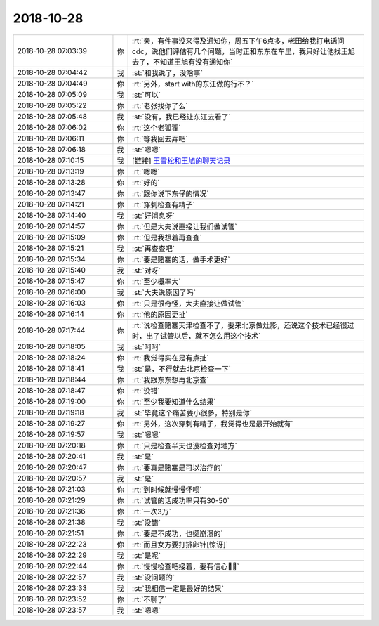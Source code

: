 2018-10-28
-------------

.. list-table::
   :widths: 25, 1, 60

   * - 2018-10-28 07:03:39
     - 你
     - :rt:`亲，有件事没来得及通知你，周五下午6点多，老田给我打电话问cdc，说他们评估有几个问题，当时正和东东在车里，我只好让他找王旭去了，不知道王旭有没有通知你`
   * - 2018-10-28 07:04:42
     - 我
     - :st:`和我说了，没啥事`
   * - 2018-10-28 07:04:49
     - 你
     - :rt:`另外，start with的东江做的行不？`
   * - 2018-10-28 07:05:09
     - 我
     - :st:`可以`
   * - 2018-10-28 07:05:22
     - 你
     - :rt:`老张找你了么`
   * - 2018-10-28 07:05:48
     - 我
     - :st:`没有，我已经让东江去看了`
   * - 2018-10-28 07:06:02
     - 你
     - :rt:`这个老狐狸`
   * - 2018-10-28 07:06:11
     - 你
     - :rt:`等我回去弄吧`
   * - 2018-10-28 07:06:18
     - 我
     - :st:`嗯嗯`
   * - 2018-10-28 07:10:15
     - 我
     - [链接] `王雪松和王旭的聊天记录 <https://support.weixin.qq.com/cgi-bin/mmsupport-bin/readtemplate?t=page/favorite_record__w_unsupport>`_
   * - 2018-10-28 07:13:19
     - 你
     - :rt:`嗯嗯`
   * - 2018-10-28 07:13:28
     - 你
     - :rt:`好的`
   * - 2018-10-28 07:13:47
     - 你
     - :rt:`跟你说下东仔的情况`
   * - 2018-10-28 07:14:21
     - 你
     - :rt:`穿刺检查有精子`
   * - 2018-10-28 07:14:40
     - 我
     - :st:`好消息呀`
   * - 2018-10-28 07:14:57
     - 你
     - :rt:`但是大夫说直接让我们做试管`
   * - 2018-10-28 07:15:09
     - 你
     - :rt:`但是我想着再查查`
   * - 2018-10-28 07:15:21
     - 我
     - :st:`再查查吧`
   * - 2018-10-28 07:15:34
     - 你
     - :rt:`要是赌塞的话，做手术更好`
   * - 2018-10-28 07:15:40
     - 我
     - :st:`对呀`
   * - 2018-10-28 07:15:47
     - 你
     - :rt:`至少概率大`
   * - 2018-10-28 07:16:00
     - 我
     - :st:`大夫说原因了吗`
   * - 2018-10-28 07:16:03
     - 你
     - :rt:`只是很奇怪，大夫直接让做试管`
   * - 2018-10-28 07:16:14
     - 你
     - :rt:`他的原因更扯`
   * - 2018-10-28 07:17:44
     - 你
     - :rt:`说检查赌塞天津检查不了，要来北京做灶影，还说这个技术已经很过时，出了试管以后，就不怎么用这个技术`
   * - 2018-10-28 07:18:05
     - 我
     - :st:`呵呵`
   * - 2018-10-28 07:18:24
     - 你
     - :rt:`我觉得实在是有点扯`
   * - 2018-10-28 07:18:41
     - 我
     - :st:`是，不行就去北京检查一下`
   * - 2018-10-28 07:18:44
     - 你
     - :rt:`我跟东东想再北京查`
   * - 2018-10-28 07:18:47
     - 你
     - :rt:`没错`
   * - 2018-10-28 07:19:00
     - 你
     - :rt:`至少我要知道什么结果`
   * - 2018-10-28 07:19:18
     - 我
     - :st:`毕竟这个痛苦要小很多，特别是你`
   * - 2018-10-28 07:19:27
     - 你
     - :rt:`另外，这次穿刺有精子，我觉得也是最开始就有`
   * - 2018-10-28 07:19:57
     - 我
     - :st:`嗯嗯`
   * - 2018-10-28 07:20:18
     - 你
     - :rt:`只是检查半天也没检查对地方`
   * - 2018-10-28 07:20:41
     - 我
     - :st:`是`
   * - 2018-10-28 07:20:47
     - 你
     - :rt:`要真是赌塞是可以治疗的`
   * - 2018-10-28 07:20:57
     - 我
     - :st:`是`
   * - 2018-10-28 07:21:03
     - 你
     - :rt:`到时候就慢慢怀呗`
   * - 2018-10-28 07:21:29
     - 你
     - :rt:`试管的话成功率只有30-50`
   * - 2018-10-28 07:21:36
     - 你
     - :rt:`一次3万`
   * - 2018-10-28 07:21:38
     - 我
     - :st:`没错`
   * - 2018-10-28 07:21:51
     - 你
     - :rt:`要是不成功，也挺崩溃的`
   * - 2018-10-28 07:22:23
     - 你
     - :rt:`而且女方要打排卵针[惊讶]`
   * - 2018-10-28 07:22:29
     - 我
     - :st:`是呢`
   * - 2018-10-28 07:22:44
     - 你
     - :rt:`慢慢检查吧接着，要有信心💪💪`
   * - 2018-10-28 07:22:57
     - 我
     - :st:`没问题的`
   * - 2018-10-28 07:23:33
     - 我
     - :st:`我相信一定是最好的结果`
   * - 2018-10-28 07:23:52
     - 你
     - :rt:`不聊了`
   * - 2018-10-28 07:23:57
     - 我
     - :st:`嗯嗯`
